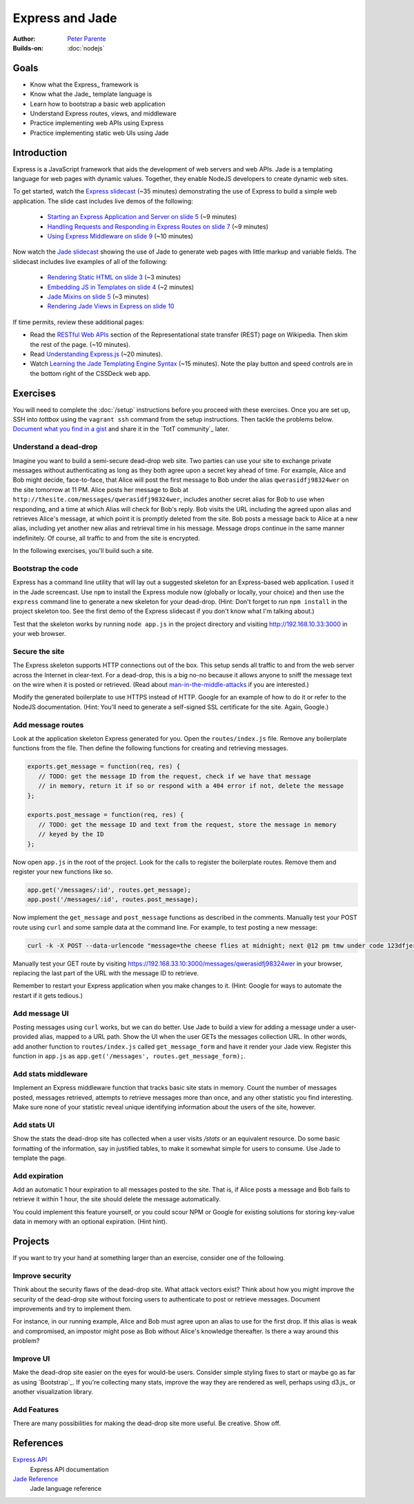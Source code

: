 Express and Jade
================

:Author: `Peter Parente <https://github.com/parente>`_
:Builds-on: :doc:`nodejs`

Goals
-----

* Know what the Express_ framework is
* Know what the Jade_ template language is
* Learn how to bootstrap a basic web application
* Understand Express routes, views, and middleware
* Practice implementing web APIs using Express
* Practice implementing static web UIs using Jade

Introduction
------------

Express is a JavaScript framework that aids the development of web servers and web APIs. Jade is a templating language for web pages with dynamic values. Together, they enable NodeJS developers to create dynamic web sites.

To get started, watch the `Express slidecast <../_static/casts/express.html>`_ (~35 minutes) demonstrating the use of Express to build a simple web application. The slide cast includes live demos of the following:

  * `Starting an Express Application and Server on slide 5 <../_static/casts/express.html#/5>`_ (~9 minutes)
  * `Handling Requests and Responding in Express Routes on slide 7 <../_static/casts/express.html#/7>`_ (~9 minutes)
  * `Using Express Middleware on slide 9 <../_static/casts/express.html#/9>`_ (~10 minutes)

Now watch the `Jade slidecast <../_static/casts/jade.html>`_ showing the use of Jade to generate web pages with little markup and variable fields. The slidecast includes live examples of all of the following:

  * `Rendering Static HTML on slide 3 <../_static/casts/jade.html#/3>`_ (~3 minutes)
  * `Embedding JS in Templates on slide 4 <../_static/casts/jade.html#/4>`_ (~2 minutes)
  * `Jade Mixins on slide 5 <../_static/casts/jade.html#/5>`_ (~3 minutes)
  * `Rendering Jade Views in Express on slide 10 <../_static/casts/jade.html#/10>`_

If time permits, review these additional pages:

* Read the `RESTful Web APIs <http://en.wikipedia.org/wiki/Representational_state_transfer#RESTful_web_APIs>`_ section of the Representational state transfer (REST) page on Wikipedia. Then skim the rest of the page. (~10 minutes).
* Read `Understanding Express.js <http://evanhahn.com/understanding-express-js/>`_ (~20 minutes).
* Watch `Learning the Jade Templating Engine Syntax <http://cssdeck.com/labs/learning-the-jade-templating-engine-syntax>`_ (~15 minutes). Note the play button and speed controls are in the bottom right of the CSSDeck web app.

Exercises
---------

You will need to complete the :doc:`/setup` instructions before you proceed with these exercises. Once you are set up, SSH into *tottbox* using the ``vagrant ssh`` command from the setup instructions. Then tackle the problems below. `Document what you find in a gist <https://gist.github.com/>`_ and share it in the `TotT community`_ later.

Understand a dead-drop
######################

Imagine you want to build a semi-secure dead-drop web site. Two parties can use your site to exchange private messages without authenticating as long as they both agree upon a secret key ahead of time. For example, Alice and Bob might decide, face-to-face, that Alice will post the first message to Bob under the alias ``qwerasidfj98324wer`` on the site tomorrow at 11 PM. Alice posts her message to Bob at ``http://thesite.com/messages/qwerasidfj98324wer``, includes another secret alias for Bob to use when responding, and a time at which Alias will check for Bob's reply. Bob visits the URL including the agreed upon alias and retrieves Alice's message, at which point it is promptly deleted from the site. Bob posts a message back to Alice at a new alias, including yet another new alias and retrieval time in his message. Message drops continue in the same manner indefinitely. Of course, all traffic to and from the site is encrypted.

In the following exercises, you'll build such a site.

Bootstrap the code
##################

Express has a command line utility that will lay out a suggested skeleton for an Express-based web application. I used it in the Jade screencast. Use ``npm`` to install the Express module now (globally or locally, your choice) and then use the ``express`` command line to generate a new skeleton for your dead-drop. (Hint: Don't forget to run ``npm install`` in the project skeleton too. See the first demo of the Express slidecast if you don't know what I'm talking about.)

Test that the skeleton works by running ``node app.js`` in the project directory and visiting http://192.168.10.33:3000 in your web browser.

Secure the site
###############

The Express skeleton supports HTTP connections out of the box. This setup sends all traffic to and from the web server across the Internet in clear-text. For a dead-drop, this is a big no-no because it allows anyone to sniff the message text on the wire when it is posted or retrieved. (Read about `man-in-the-middle-attacks <http://en.wikipedia.org/wiki/Man-in-the-middle_attack>`_ if you are interested.)

Modify the generated boilerplate to use HTTPS instead of HTTP. Google for an example of how to do it or refer to the NodeJS documentation. (Hint: You'll need to generate a self-signed SSL certificate for the site. Again, Google.)

Add message routes
##################

Look at the application skeleton Express generated for you. Open the ``routes/index.js`` file. Remove any boilerplate functions from the file. Then define the following functions for creating and retrieving messages.

.. code-block:: javascript

   exports.get_message = function(req, res) {
      // TODO: get the message ID from the request, check if we have that message
      // in memory, return it if so or respond with a 404 error if not, delete the message
   };

   exports.post_message = function(req, res) {
      // TODO: get the message ID and text from the request, store the message in memory
      // keyed by the ID
   };

Now open ``app.js`` in the root of the project. Look for the calls to register the boilerplate routes. Remove them and register your new functions like so.

.. code-block:: javascript

   app.get('/messages/:id', routes.get_message);
   app.post('/messages/:id', routes.post_message);

Now implement the ``get_message`` and ``post_message`` functions as described in the comments. Manually test your POST route using ``curl`` and some sample data at the command line. For example, to test posting a new message:

.. code-block:: bash

   curl -k -X POST --data-urlencode "message=the cheese flies at midnight; next @12 pm tmw under code 123dfjer3" https://192.168.33.10:3000/messages/qwerasidfj98324wer

Manually test your GET route by visiting https://192.168.33.10:3000/messages/qwerasidfj98324wer in your browser, replacing the last part of the URL with the message ID to retrieve.

Remember to restart your Express application when you make changes to it. (Hint: Google for ways to automate the restart if it gets tedious.)

Add message UI
##############

Posting messages using ``curl`` works, but we can do better. Use Jade to build a view for adding a message under a user-provided alias, mapped to a URL path. Show the UI when the user GETs the messages collection URL. In other words, add another function to ``routes/index.js`` called ``get_message_form`` and have it render your Jade view. Register this function in ``app.js`` as ``app.get('/messages', routes.get_message_form);``.

Add stats middleware
####################

Implement an Express middleware function that tracks basic site stats in memory. Count the number of messages posted, messages retrieved, attempts to retrieve messages more than once, and any other statistic you find interesting. Make sure none of your statistic reveal unique identifying information about the users of the site, however.

Add stats UI
############

Show the stats the dead-drop site has collected when a user visits `/stats` or an equivalent resource. Do some basic formatting of the information, say in justified tables, to make it somewhat simple for users to consume. Use Jade to template the page.

Add expiration
##############

Add an automatic 1 hour expiration to all messages posted to the site. That is, if Alice posts a message and Bob fails to retrieve it within 1 hour, the site should delete the message automatically.

You could implement this feature yourself, or you could scour NPM or Google for existing solutions for storing key-value data in memory with an optional expiration. (Hint hint).

Projects
--------

If you want to try your hand at something larger than an exercise, consider one of the following.

Improve security
################

Think about the security flaws of the dead-drop site. What attack vectors exist? Think about how you might improve the security of the dead-drop site without forcing users to authenticate to post or retrieve messages. Document improvements and try to implement them.

For instance, in our running example, Alice and Bob must agree upon an alias to use for the first drop. If this alias is weak and compromised, an impostor might pose as Bob without Alice's knowledge thereafter. Is there a way around this problem?

Improve UI
##########

Make the dead-drop site easier on the eyes for would-be users. Consider simple styling fixes to start or maybe go as far as using `Bootstrap`_. If you're collecting many stats, improve the way they are rendered as well, perhaps using d3.js_ or another visualization library.

Add Features
############

There are many possibilities for making the dead-drop site more useful. Be creative. Show off.

References
----------

`Express API <http://expressjs.com/api.html>`_
    Express API documentation
`Jade Reference <http://jade-lang.com/reference/>`_
    Jade language reference
